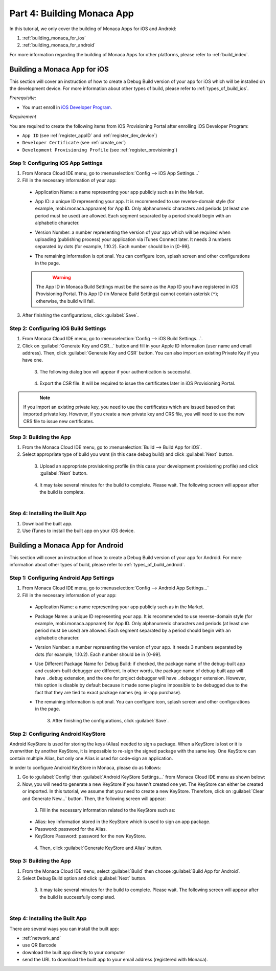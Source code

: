 .. _cloud_ide_building_app:==================================Part 4: Building Monaca App==================================.. rst-class:: right-menuIn this tutorial, we only cover the building of Monaca Apps for iOS and Android:1. :ref:`building_monaca_for_ios`2. :ref:`building_monaca_for_android`For more information regarding the building of Monaca Apps for other platforms, please refer to :ref:`build_index`... _building_monaca_for_ios:Building a Monaca App for iOS==================================This section will cover an instruction of how to create a Debug Build version of your app for iOS which will be installed on the development device. For more information about other types of build, please refer to :ref:`types_of_build_ios`.*Prerequisite*:- You must enroll in `iOS Developer Program <https://developer.apple.com/programs/ios/>`_. *Requirement*You are required to create the following items from iOS Provisioning Portal after enrolling iOS Developer Program:- ``App ID`` (see :ref:`register_appID` and :ref:`register_dev_device`)- ``Developer Certificate`` (see :ref:`create_cer`)- ``Development Provisioning Profile`` (see :ref:`register_provisioning`)Step 1: Configuring iOS App Settings^^^^^^^^^^^^^^^^^^^^^^^^^^^^^^^^^^^^^^^^^^^^1. From Monaca Cloud IDE menu, go to :menuselection:`Config --> iOS App Settings...`2. Fill in the necessary information of your app:  - Application Name: a name representing your app publicly such as in the Market.  - App ID: a unique ID representing your app. It is recommended to use reverse-domain style (for example, mobi.monaca.appname) for App ID. Only alphanumeric characters and periods (at least one period must be used) are allowed. Each segment separated by a period should begin with an alphabetic character.  - Version Number: a number representing the version of your app which will be required when uploading (publishing process) your application via iTunes Connect later. It needs 3 numbers separated by dots (for example, 1.10.2). Each number should be in [0-99].  - The remaining information is optional. You can configure icon, splash screen and other configurations in the page.    .. figure:: images/building_app/ios_1.png        :width: 500px        :align: left    .. rst-class:: clear  .. warning:: The App ID in Monaca Build Settings must be the same as the App ID you have registered in iOS Provisioning Portal. This App ID (in Monaca Build Settings) cannot contain asterisk (``*``); otherwise, the build will fail.3. After finishing the configurations, click :guilabel:`Save`.    Step 2: Configuring iOS Build Settings^^^^^^^^^^^^^^^^^^^^^^^^^^^^^^^^^^^^^^^^^^^^1. From Monaca Cloud IDE menu, go to :menuselection:`Config --> iOS Build Settings...`.2. Click on :guilabel:`Generate Key and CSR...` button and fill in your Apple ID information (user name and email address). Then, click :guilabel:`Generate Key and CSR` button. You can also import an existing Private Key if you have one.  .. figure:: images/building_app/ios_2.png      :width: 400px      :align: left  .. rst-class:: clear3. The following dialog box will appear if your authentication is successful.  .. figure:: images/building_app/ios_3.png      :width: 400px      :align: left  .. rst-class:: clear4. Export the CSR file. It will be required to issue the certificates later in iOS Provisioning Portal.  .. figure:: images/building_app/ios_4.png      :width: 500px      :align: left  .. rst-class:: clear.. note:: If you import an existing private key, you need to use the certificates which are issued based on that imported private key. However, if you create a new private key and CRS file, you will need to use the new CRS file to issue new certificates. Step 3: Building the App^^^^^^^^^^^^^^^^^^^^^^^^^^^^^^^^^^^^^^^1. From the Monaca Cloud IDE menu, go to :menuselection:`Build --> Build App for iOS`.2. Select appropriate type of build you want (in this case debug build) and click :guilabel:`Next` button.  .. figure:: images/building_app/ios_27.png      :width: 500px      :align: left  .. rst-class:: clear3. Upload an appropriate provisioning profile (in this case your development provisioning profile) and click :guilabel:`Next` button.  .. figure:: images/building_app/ios_28.png      :width: 500px      :align: left  .. rst-class:: clear4. It may take several minutes for the build to complete. Please wait. The following screen will appear after the build is complete.  .. figure:: images/building_app/ios_29.png      :width: 500px      :align: left  .. rst-class:: clearStep 4: Installing the Built App^^^^^^^^^^^^^^^^^^^^^^^^^^^^^^^^^^^1. Download the built app.2. Use iTunes to install the built app on your iOS device... _building_monaca_for_android:Building a Monaca App for Android=======================================This section will cover an instruction of how to create a Debug Build version of your app for Android. For more information about other types of build, please refer to :ref:`types_of_build_android`.Step 1: Configuring Android App Settings^^^^^^^^^^^^^^^^^^^^^^^^^^^^^^^^^^^^^^^^^^^^1. From Monaca Cloud IDE menu, go to :menuselection:`Config --> Android App Settings...`2. Fill in the necessary information of your app:  - Application Name: a name representing your app publicly such as in the Market.  - Package Name: a unique ID representing your app. It is recommended to use reverse-domain style (for example, mobi.monaca.appname) for App ID. Only alphanumeric characters and periods (at least one period must be used) are allowed. Each segment separated by a period should begin with an alphabetic character.  - Version Number: a number representing the version of your app. It needs 3 numbers separated by dots (for example, 1.10.2). Each number should be in [0-99].  - Use Different Package Name for Debug Build: if checked, the package name of the debug-built app and custom-built debugger are different. In other words, the package name of debug-built app will have ``.debug`` extension, and the one for project debugger will have ``.debugger`` extension. However, this option is disable by default because it made some plugins impossible to be debugged due to the fact that they are tied to exact package names (eg. in-app purchase).  - The remaining information is optional. You can configure icon, splash screen and other configurations in the page.    .. figure:: images/building_app/android_1.png        :width: 500px        :align: left    .. rst-class:: clear3. After finishing the configurations, click :guilabel:`Save`.Step 2: Configuring Android KeyStore^^^^^^^^^^^^^^^^^^^^^^^^^^^^^^^^^^^^^^^^^^^^^^^^^^^^Android KeyStore is used for storing the keys (Alias) needed to sign a package. When a KeyStore is lost or it is overwritten by another KeyStore, it is impossible to re-sign the signed package with the same key. One KeyStore can contain multiple Alias, but only one Alias is used for code-sign an application.In order to configure Android KeyStore in Monaca, please do as follows:1. Go to :guilabel:`Config` then :guilabel:`Android KeyStore Settings...` from Monaca Cloud IDE menu as shown below:2. Now, you will need to generate a new KeyStore if you haven't created one yet. The KeyStore can either be created or imported. In this tutorial, we assume that you need to create a new KeyStore. Therefore, click on :guilabel:`Clear and Generate New...` button. Then, the following screen will appear:  .. figure:: images/building_app/android_2.png      :width: 600px      :align: left  .. rst-class:: clear3. Fill in the necessary information related to the KeyStore such as:  - Alias: key information stored in the KeyStore which is used to sign an app package.  - Password: password for the Alias.  - KeyStore Password: password for the new KeyStore.  .. figure:: images/building_app/android_3.png      :width: 400px      :align: left  .. rst-class:: clear4. Then, click :guilabel:`Generate KeyStore and Alias` button.Step 3: Building the App^^^^^^^^^^^^^^^^^^^^^^^^^^^^^^^^^^^1. From the Monaca Cloud IDE menu, select :guilabel:`Build` then choose :guilabel:`Build App for Android`.2. Select Debug Build option and click :guilabel:`Next` button.  .. figure:: images/building_app/android_5.png      :width: 500px      :align: left  .. rst-class:: clear3. It may take several minutes for the build to complete. Please wait. The following screen will appear after the build is successfully completed.   .. figure:: images/building_app/android_6.png      :width: 500px      :align: left  .. rst-class:: clearStep 4: Installing the Built App^^^^^^^^^^^^^^^^^^^^^^^^^^^^^^^^^^^There are several ways you can install the built app:- :ref:`network_and`- use QR Barcode- download the built app directly to your computer- send the URL to download the built app  to your email address (registered with Monaca)... seealso::  *See Also*:  - :ref:`cloud_ide_starting_project`  - :ref:`cloud_ide_testing_debugging`  - :ref:`cloud_ide_adding_backend`  - :ref:`cloud_ide_publishing_app`